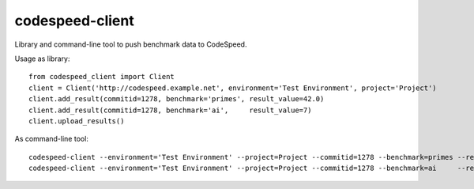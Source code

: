 ================
codespeed-client
================

Library and command-line tool to push benchmark data to CodeSpeed.

Usage as library: ::

    from codespeed_client import Client
    client = Client('http://codespeed.example.net', environment='Test Environment', project='Project')
    client.add_result(commitid=1278, benchmark='primes', result_value=42.0)
    client.add_result(commitid=1278, benchmark='ai',     result_value=7)
    client.upload_results()

As command-line tool: ::

    codespeed-client --environment='Test Environment' --project=Project --commitid=1278 --benchmark=primes --result-value=42.0
    codespeed-client --environment='Test Environment' --project=Project --commitid=1278 --benchmark=ai     --result-value=7
